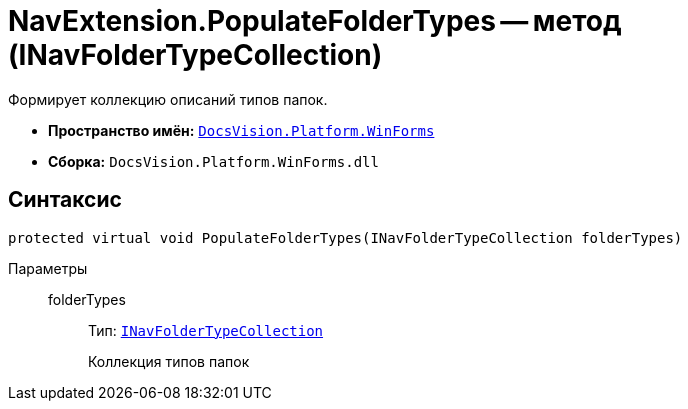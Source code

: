 = NavExtension.PopulateFolderTypes -- метод (INavFolderTypeCollection)

Формирует коллекцию описаний типов папок.

* *Пространство имён:* `xref:api/DocsVision/Platform/WinForms/WinForms_NS.adoc[DocsVision.Platform.WinForms]`
* *Сборка:* `DocsVision.Platform.WinForms.dll`

== Синтаксис

[source,csharp]
----
protected virtual void PopulateFolderTypes(INavFolderTypeCollection folderTypes)
----

Параметры::
folderTypes:::
Тип: `xref:api/DocsVision/Platform/Extensibility/INavFolderTypeCollection_IN.adoc[INavFolderTypeCollection]`
+
Коллекция типов папок
